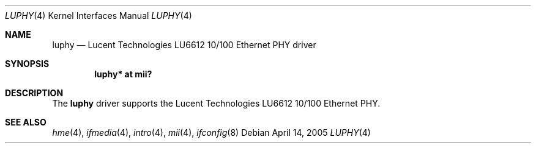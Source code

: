.\"	$OpenBSD: luphy.4,v 1.2 2006/07/12 19:28:15 brad Exp $
.\"
.\" Copyright (c) 2005 Brad Smith <brad@comstyle.com>
.\"
.\" Permission to use, copy, modify, and distribute this software for any
.\" purpose with or without fee is hereby granted, provided that the above
.\" copyright notice and this permission notice appear in all copies.
.\"
.\" THE SOFTWARE IS PROVIDED "AS IS" AND THE AUTHOR DISCLAIMS ALL WARRANTIES
.\" WITH REGARD TO THIS SOFTWARE INCLUDING ALL IMPLIED WARRANTIES OF
.\" MERCHANTABILITY AND FITNESS. IN NO EVENT SHALL THE AUTHOR BE LIABLE FOR
.\" ANY SPECIAL, DIRECT, INDIRECT, OR CONSEQUENTIAL DAMAGES OR ANY DAMAGES
.\" WHATSOEVER RESULTING FROM LOSS OF USE, DATA OR PROFITS, WHETHER IN AN
.\" ACTION OF CONTRACT, NEGLIGENCE OR OTHER TORTIOUS ACTION, ARISING OUT OF
.\" OR IN CONNECTION WITH THE USE OR PERFORMANCE OF THIS SOFTWARE.
.\"
.Dd April 14, 2005
.Dt LUPHY 4
.Os
.Sh NAME
.Nm luphy
.Nd Lucent Technologies LU6612 10/100 Ethernet PHY driver
.Sh SYNOPSIS
.Cd "luphy* at mii?"
.Sh DESCRIPTION
The
.Nm
driver supports the Lucent Technologies LU6612 10/100 Ethernet PHY.
.Sh SEE ALSO
.Xr hme 4 ,
.Xr ifmedia 4 ,
.Xr intro 4 ,
.Xr mii 4 ,
.Xr ifconfig 8
